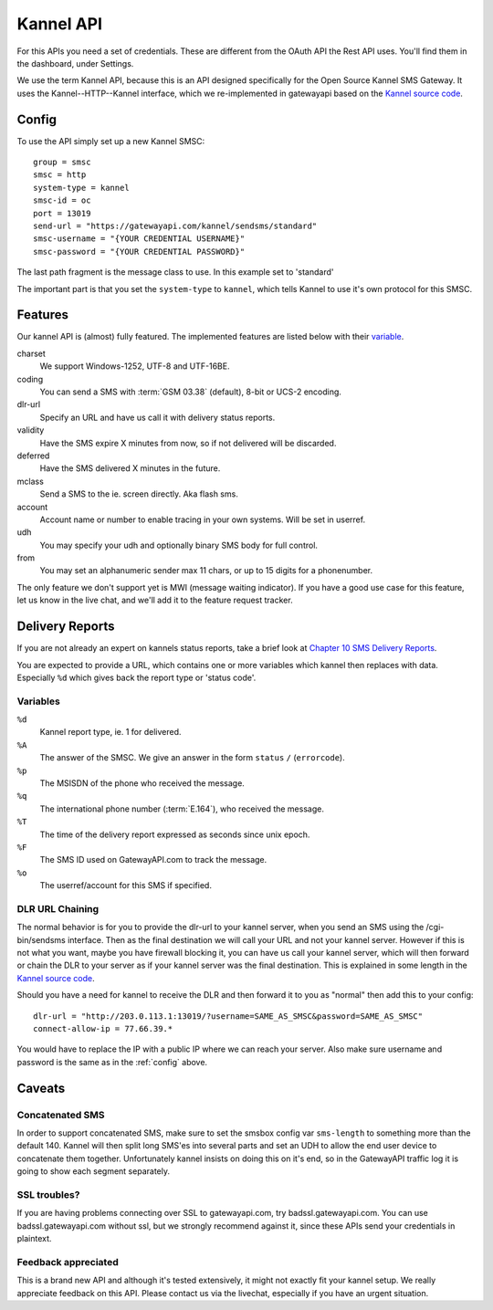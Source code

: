 Kannel API
==========

For this APIs you need a set of credentials. These are different from the
OAuth API the Rest API uses. You'll find them in the dashboard, under Settings.

We use the term Kannel API, because this is an API designed specifically for
the Open Source Kannel SMS Gateway. It uses the Kannel--HTTP--Kannel interface,
which we re-implemented in gatewayapi based on the `Kannel source code`_.

.. _config:

Config
------
To use the API simply set up a new Kannel SMSC::

   group = smsc
   smsc = http
   system-type = kannel
   smsc-id = oc
   port = 13019
   send-url = "https://gatewayapi.com/kannel/sendsms/standard"
   smsc-username = "{YOUR CREDENTIAL USERNAME}"
   smsc-password = "{YOUR CREDENTIAL PASSWORD}"

The last path fragment is the message class to use. In this example set to
'standard'

The important part is that you set the ``system-type`` to ``kannel``, which
tells Kannel to use it's own protocol for this SMSC.

Features
--------

Our kannel API is (almost) fully featured. The implemented features are listed
below with their `variable`_.

charset
   We support Windows-1252, UTF-8 and UTF-16BE.
coding
   You can send a SMS with :term:`GSM 03.38` (default), 8-bit or UCS-2 encoding.
dlr-url
   Specify an URL and have us call it with delivery status reports.
validity
   Have the SMS expire X minutes from now, so if not delivered will be discarded.
deferred
   Have the SMS delivered X minutes in the future.
mclass
   Send a SMS to the ie. screen directly. Aka flash sms.
account
   Account name or number to enable tracing in your own systems. Will be set in userref.
udh
   You may specify your udh and optionally binary SMS body for full control.
from
   You may set an alphanumeric sender max 11 chars, or up to 15 digits for a phonenumber.

The only feature we don't support yet is MWI (message waiting indicator). If
you have a good use case for this feature, let us know in the live chat, and
we'll add it to the feature request tracker.


Delivery Reports
----------------
If you are not already an expert on kannels status reports, take a brief look
at `Chapter 10 SMS Delivery Reports`_.

You are expected to provide a URL, which contains one or more variables which
kannel then replaces with data. Especially ``%d`` which gives back the report
type or 'status code'.

Variables
^^^^^^^^^

``%d``
   Kannel report type, ie. 1 for delivered.
``%A``
   The answer of the SMSC. We give an answer in the form ``status`` ``/`` (``errorcode``).
``%p``
   The MSISDN of the phone who received the message.
``%q``
   The international phone number (:term:`E.164`), who received the message.
``%T``
   The time of the delivery report expressed as seconds since unix epoch.
``%F``
   The SMS ID used on GatewayAPI.com to track the message.
``%o``
   The userref/account for this SMS if specified.


DLR URL Chaining
^^^^^^^^^^^^^^^^

The normal behavior is for you to provide the dlr-url to your kannel server,
when you send an SMS using the /cgi-bin/sendsms interface. Then as the final
destination we will call your URL and not your kannel server. However if this
is not what you want, maybe you have firewall blocking it, you can have us
call your kannel server, which will then forward or chain the DLR to your server
as if your kannel server was the final destination. This is explained in some
length in the `Kannel source code`_.

Should you have a need for kannel to receive the DLR and then forward it to
you as "normal" then add this to your config::

   dlr-url = "http://203.0.113.1:13019/?username=SAME_AS_SMSC&password=SAME_AS_SMSC"
   connect-allow-ip = 77.66.39.*

You would have to replace the IP with a public IP where we can reach your
server. Also make sure username and password is the same as in the
:ref:`config` above.


Caveats
-------

Concatenated SMS
^^^^^^^^^^^^^^^^

In order to support concatenated SMS, make sure to set the smsbox config var
``sms-length`` to something more than the default 140. Kannel will then split
long SMS'es into several parts and set an UDH to allow the end user device to
concatenate them together. Unfortunately kannel insists on doing this on it's
end, so in the GatewayAPI traffic log it is going to show each segment
separately.

SSL troubles?
^^^^^^^^^^^^^

If you are having problems connecting over SSL to gatewayapi.com, try
badssl.gatewayapi.com. You can use badssl.gatewayapi.com without ssl, but we
strongly recommend against it, since these APIs send your credentials in
plaintext.

Feedback appreciated
^^^^^^^^^^^^^^^^^^^^

This is a brand new API and although it's tested extensively, it might not
exactly fit your kannel setup. We really appreciate feedback on this API.
Please contact us via the livechat, especially if you have an urgent situation.

.. _`Kannel source code`: https://redmine.Kannel.org/projects/Kannel/repository/annotate/tags/version_1_4_4/gw/smsc/smsc_http.c#L451
.. _`Variable`: http://www.kannel.org/download/1.4.4/userguide-1.4.4/userguide.html#AEN5095
.. _`Chapter 10 SMS Delivery Reports`: http://www.kannel.org/download/1.4.4/userguide-1.4.4/userguide.html#delivery-reports
